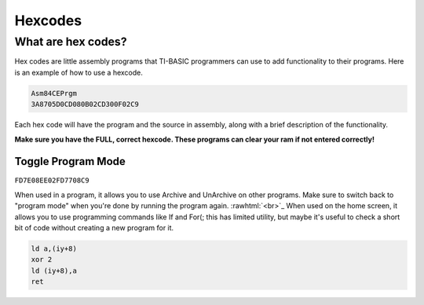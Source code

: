 Hexcodes
================================

What are hex codes?
--------------------

Hex codes are little assembly programs that TI-BASIC programmers can use to add functionality to their programs. Here is an example of how to use a hexcode.

.. code-block:: asm

 Asm84CEPrgm
 3A8705D0CD080B02CD300F02C9

Each hex code will have the program and the source in assembly, along with a brief description of the functionality.

**Make sure you have the FULL, correct hexcode. These programs can clear your ram if not entered correctly!**

Toggle Program Mode
____________________

``FD7E08EE02FD7708C9``

When used in a program, it allows you to use Archive and UnArchive on other programs. Make sure to switch back to "program mode" when you're done by running the program again.
:rawhtml:`<br>`_
When used on the home screen, it allows you to use programming commands like If and For(; this has limited utility, but maybe it's useful to check a short bit of code without creating a new program for it.


.. code-block:: asm

 ld a,(iy+8)
 xor 2 
 ld (iy+8),a
 ret